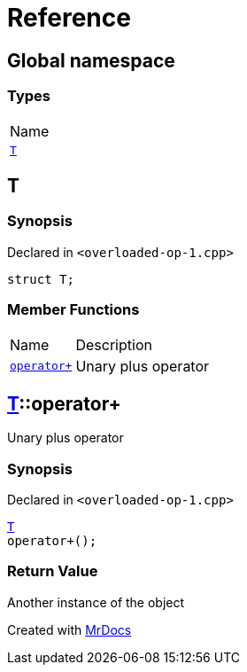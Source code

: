 = Reference
:mrdocs:

[#index]
== Global namespace

=== Types

[cols=1]
|===
| Name
| link:#T[`T`] 
|===

[#T]
== T

=== Synopsis

Declared in `&lt;overloaded&hyphen;op&hyphen;1&period;cpp&gt;`

[source,cpp,subs="verbatim,replacements,macros,-callouts"]
----
struct T;
----

=== Member Functions

[cols="1,4"]
|===
| Name| Description
| link:#T-operator_plus[`operator&plus;`] 
| Unary plus operator
|===

[#T-operator_plus]
== link:#T[T]::operator&plus;

Unary plus operator

=== Synopsis

Declared in `&lt;overloaded&hyphen;op&hyphen;1&period;cpp&gt;`

[source,cpp,subs="verbatim,replacements,macros,-callouts"]
----
link:#T[T]
operator&plus;();
----

=== Return Value

Another instance of the object


[.small]#Created with https://www.mrdocs.com[MrDocs]#
